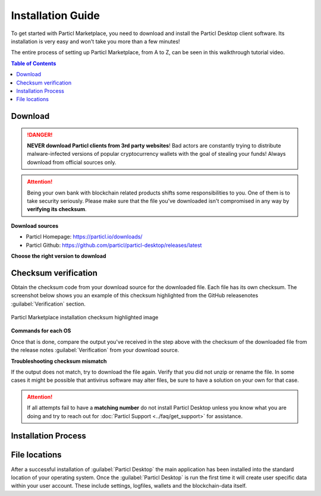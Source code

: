 Installation Guide
==================

To get started with Particl Marketplace, you need to download and install the Particl Desktop client software. Its installation is very easy and won't take you more than a few minutes! 

The entire process of setting up Particl Marketplace, from A to Z, can be seen in this walkthrough tutorial video.

.. raw:: html

    <div style="text-align: center; margin-bottom: 2em;">
    <iframe width="100%" height="390" src="https://www.youtube.com/embed/IC9yY3MThoo" frameborder="0" allow="autoplay; encrypted-media" allowfullscreen></iframe>
    </div>

.. contents:: Table of Contents
   :local:
   :backlinks: none
   :depth: 2

Download 
~~~~~~~~

.. danger::

   **NEVER download Particl clients from 3rd party websites**! Bad actors are constantly trying to distribute malware-infected versions of popular cryptocurrency wallets with the goal of stealing your funds! Always download from official sources only. 

.. attention::
	
	Being your own bank with blockchain related products shifts some responsibilities to you. One of them is to take security seriously. Please make sure that the file you've downloaded isn't compromised in any way by **verifying its checksum**.

**Download sources**

- Particl Homepage: https://particl.io/downloads/
- Particl Github: https://github.com/particl/particl-desktop/releases/latest

**Choose the right version to download**

.. tabs::
	 .. group-tab:: Windows

	 	**Windows file version**

	 	In 95% of all cases you will be fine by downloading the :file:`particl-desktop-X.X.X-win.exe` installer file. It supports any version of Windows except 32-bit only environments.

	 .. group-tab:: Mac

	 	**MacOS file version**

	 	In 95% of all cases you will be fine by downloading the :file:`particl-desktop-X.X.X-mac.dmg` installer image. It supports any version, including 10.15 (Catalina) or greater.

	 .. group-tab:: Linux

	 	**Linux file version**

	 	Depending on your Linux distribution you have the choice between different packages including Debian based :file:`.deb` and Rpm based :file:`.rpm` packages as well as a distribution independent :file:`.zip` version. 

	 	We assume that you know what you are doing here and what you need.


Checksum verification
~~~~~~~~~~~~~~~~~~~~~

Obtain the checksum code from your download source for the downloaded file. Each file has its own checksum. The screenshot below shows you an example of this checksum highlighted from the GitHub releasenotes :guilabel:`Verification` section.

.. figure:: ../_static/media/images/mp_installation_github_checksum_verification.png
    :align: center
    :alt: Particl Marketplace installation checksum highlighted image
    :target: ../_static/media/images/mp_installation_github_checksum_verification.png

    Particl Marketplace installation checksum highlighted image

**Commands for each OS**

.. tabs::
	 .. group-tab:: Windows

	 	**Checksum verification command with terminal**

	 	#. Open :guilabel:`Explorer`
	 	#. Press :kbd:`SHIFT ⇧` + :kbd:`MOUSE-RIGHT ◳` on the **Download folder** and choose :guilabel:`Open command window here` or :guilabel:`Open power shell here`.
	 	#. Type the following command into the terminal while changing :file:`filename` for the real and complete filename of the downloaded file and hit :kbd:`ENTER ↵`.

	 	.. code-block:: bash

	 		CertUtil -hashfile filename SHA256

	 .. group-tab:: Mac

	 	**Checksum verification command with terminal**

	 	.. tip::
	 		**Prerequisite**: Head into :guilabel:`System Preferences` and select :guilabel:`Keyboard` > :guilabel:`Shortcuts` > :guilabel:`Services`. Find :guilabel:`New Terminal at Folder` in the settings and click the box.

	 	#. Open :guilabel:`Finder`
	 	#. Press :kbd:`MOUSE-RIGHT ◳` on the **Download folder** of the file and you're shown the :guilabel:`services` > :guilabel:`open terminal` command to open the terminal. 
		#. Type the following command into the terminal while changing :file:`filename` for the real filename of the downloaded file.

		.. code-block:: bash

			shasum -a 256 filename

	 .. group-tab:: Linux

	 	**Checksum verification command with terminal**

	 	#.  Open a terminal in the **Download-folder** of the file and type the following command by changing :file:`filename` for the real filename of the downloaded file. 
	 	
	 	.. code-block:: bash

	 		sha256sum filename

Once that is done, compare the output you've received in the step above with the checksum of the downloaded file from the release notes :guilabel:`Verification` from your download source. 


**Troubleshooting checksum mismatch**

If the output does not match, try to download the file again. Verify that you did not unzip or rename the file. In some cases it might be possible that antivirus software may alter files, be sure to have a solution on your own for that case.

.. attention::
	
	If all attempts fail to have a **matching number** do not install Particl Desktop unless you know what you are doing and try to reach out for :doc:`Particl Support <../faq/get_support>` for assistance. 

Installation Process
~~~~~~~~~~~~~~~~~~~~

.. tabs::
	 .. group-tab:: Windows

 		**Windows installation**

	 	#. :ref:`Verify the checksum <Checksum verification>` of the file.
	 	#. Open the downloaded :guilabel:`particl-desktop-X.X.X-win.exe` installer file.
	 	#. Follow the installation instructions
	 	#. A launcher is put on to your desktop and into the application launcher menu. Use this to start :guilabel:`Particl Desktop`.
	 	#. Assign rules to your computer`s **firewall** to allow communications. On a standard Windows installation :guilabel:`Microsoft Defender` pops up. You must grant access.


	 .. group-tab:: Mac

	 	**MacOS installation**

	 	#. :ref:`Verify the checksum <Checksum verification>` of the file.
	 	#. Open the downloaded :guilabel:`particl-desktop-X.X.X-mac.dmg` installer image with :kbd:`CTRL` + :kbd:`MOUSE-RIGHT ◳` and click :guilabel:`Open` from the shortcut menu. *Do not just double click the icon.*
	 	#. Drag the :guilabel:`Particl Desktop.app` file into the :guilabel:`Applications` folder. 
	 	#. Open the :guilabel:`Applications` folder and locate the :guilabel:`Particl Desktop.app` file. 
	 	#. Press :kbd:`CTRL` + :kbd:`MOUSE-RIGHT ◳` on the :guilabel:`Particl Desktop.app` file and click :guilabel:`Open`.
	 	#. On the first launch the firewall of your computer must get a rule to allow *Particl Desktop* to communicate with the blockchain. 

	 	From now on you will be able to start :guilabel:`Particl Desktop` from the **Launchpad** or **Spotlight** search.

	 .. group-tab:: Linux

	 	**Linux installation**

	 	#. :ref:`Verify the checksum <Checksum verification>` of the file.
	 	#. Navigate to where you've downloaded your installer file in the terminal.

	 	*Depending on your package manager this command will vary. Using your standard package manager is recommended.*

	 	**Debian based installation**

	 	.. code-block:: bash

	 		sudo apt install particl-desktop-x.x.x-linux.deb

		**RPM based installation** 

	 	.. code-block:: bash

	 		sudo dnf -i particl-desktop-x.x.x-linux.rpm

	 	An application launcher is put to your applications menu. Click this to start *Particl Desktop* client.

	 	.. tip::

	 		If you want to launch it from the terminal: At the time of writing the executable is named :code:`Particl Desktop` which makes it neccessary to open the file with quotation marks or escaping the string.

			.. code-block:: bash
	
				user@linux:~> which "Particl Desktop"
				/usr/bin/Particl Desktop
	
				user@linux:~> "/usr/bin/Particl Desktop"
				(Particl Desktop:16887)



File locations
~~~~~~~~~~~~~~

After a successful installation of :guilabel:`Particl Desktop` the main application has been installed into the standard location of your operating system. Once the :guilabel:`Particl Desktop` is run the first time it will create user specific data within your user account. These include settings, logfiles, wallets and the blockchain-data itself.

.. tabs::
	 .. group-tab:: Windows

	 	.. code-block:: bash

	 		## Windows paths

	 		"%UserProfile%\AppData\Roaming\Particl"
			"%userprofile%\AppData\Roaming\particl-bot"
			"%userprofile%\AppData\Roaming\particl-market"
			"%userprofile%\AppData\Roaming\Particl Desktop"


	 .. group-tab:: Mac

	 	.. code-block:: bash

	 		## MacOS paths

	 		"~/Library/Application Support/Particl"
			"~/Library/Application Support/particl-bot"
			"~/Library/Application Support/particl-market"
			"~/Library/Application Support/Particl Desktop"

	 .. group-tab:: Linux

	 	.. code-block:: bash

	 		## Linux paths

	 		"~/.particl"
			"~/.particl-bot"
			"~/.particl-market"
			"~/.config/particl-desktop"

			## Launcher path

			"/opt/Particl Desktop/Particl Desktop"

	